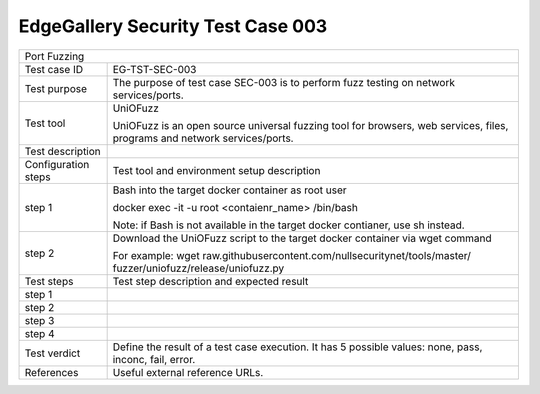 **********************************
EdgeGallery Security Test Case 003
**********************************

+-----------------------------------------------------------------------------+
| Port Fuzzing                                                                |
|                                                                             |
+--------------+--------------------------------------------------------------+
|Test case ID  | EG-TST-SEC-003                                               |
|              |                                                              |
+--------------+--------------------------------------------------------------+
|Test purpose  | The purpose of test case SEC-003 is to perform fuzz testing  |
|              | on network services/ports.                                   |
|              |                                                              |
+--------------+--------------------------------------------------------------+
|Test tool     | UniOFuzz                                                     |
|              |                                                              |
|              | UniOFuzz is an  open source universal fuzzing tool for       |
|              | browsers, web services, files, programs and network          |
|              | services/ports.                                              |
|              |                                                              |
+--------------+--------------------------------------------------------------+
|Test          |                                                              |
|description   |                                                              |
|              |                                                              |
+--------------+--------------------------------------------------------------+
|Configuration | Test tool and environment setup description                  |
|steps         |                                                              |
+--------------+--------------------------------------------------------------+
|step 1        | Bash into the target docker container as root user           |
|              |                                                              |
|              | docker exec -it -u root <contaienr_name> /bin/bash           |
|              |                                                              |
|              | Note: if Bash is not available in the target docker          |
|              | contianer, use sh instead.                                   |
+--------------+--------------------------------------------------------------+
|step 2        | Download the UniOFuzz script to the target docker container  |
|              | via wget command                                             |
|              |                                                              |
|              | For example:                                                 |
|              | wget raw.githubusercontent.com/nullsecuritynet/tools/master/ |
|              | fuzzer/uniofuzz/release/uniofuzz.py                          |
|              |                                                              |
+--------------+--------------------------------------------------------------+
|Test          | Test step description and expected result                    |
|steps         |                                                              |
+--------------+--------------------------------------------------------------+
|step 1        |                                                              |
|              |                                                              |
|              |                                                              |
+--------------+--------------------------------------------------------------+
|step 2        |                                                              |
|              |                                                              |
|              |                                                              |
+--------------+--------------------------------------------------------------+
|step 3        |                                                              |
|              |                                                              |
|              |                                                              |
+--------------+--------------------------------------------------------------+
|step 4        |                                                              |
|              |                                                              |
|              |                                                              |
+--------------+--------------------------------------------------------------+
|Test verdict  | Define the result of a test case execution.                  |
|              | It has 5 possible values: none, pass, inconc, fail, error.   |
|              |                                                              |
+--------------+--------------------------------------------------------------+
|References    | Useful external reference URLs.                              |
|              |                                                              |
|              |                                                              |
+--------------+--------------------------------------------------------------+